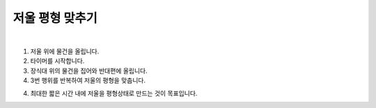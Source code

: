 저울 평형 맞추기
================

.. raw:: html

    <div style="position: relative; padding-bottom: 56.25%; height: 0; overflow: hidden; max-width: 100%; height: auto;">
        <iframe src="https://www.youtube.com/embed/2BkZyyyKtuo?si=prONPjgMk-x7KBhn" frameborder="0" allowfullscreen style="position: absolute; top: 0; left: 0; width: 100%; height: 100%;"></iframe>
    </div>
|

1. 저울 위에 물건을 올립니다.

2. 타이머를 시작합니다.

3. 장식대 위의 물건을 집어와 반대편에 올립니다.

4. 3번 행위를 반복하여 저울의 평형을 맞춥니다.

4. 최대한 짧은 시간 내에 저울을 평형상태로 만드는 것이 목표입니다.